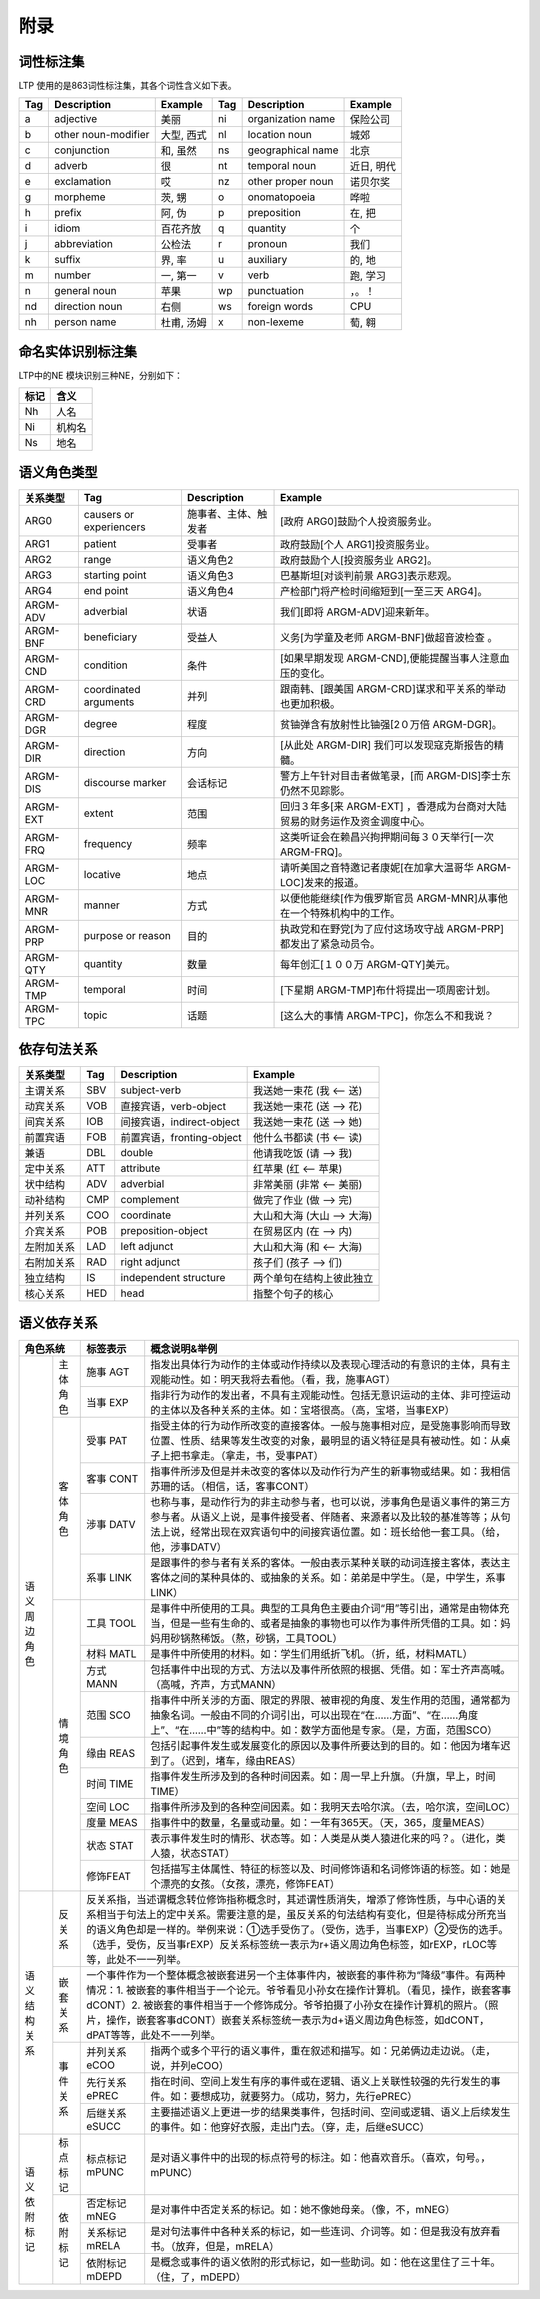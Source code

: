 附录
=====

词性标注集
-----------

LTP 使用的是863词性标注集，其各个词性含义如下表。

+-----+---------------------+------------+-----+-------------------+------------+
| Tag |     Description     |  Example   | Tag |    Description    |  Example   |
+=====+=====================+============+=====+===================+============+
| a   | adjective           | 美丽       | ni  | organization name | 保险公司   |
+-----+---------------------+------------+-----+-------------------+------------+
| b   | other noun-modifier | 大型, 西式 | nl  | location noun     | 城郊       |
+-----+---------------------+------------+-----+-------------------+------------+
| c   | conjunction         | 和, 虽然   | ns  | geographical name | 北京       |
+-----+---------------------+------------+-----+-------------------+------------+
| d   | adverb              | 很         | nt  | temporal noun     | 近日, 明代 |
+-----+---------------------+------------+-----+-------------------+------------+
| e   | exclamation         | 哎         | nz  | other proper noun | 诺贝尔奖   |
+-----+---------------------+------------+-----+-------------------+------------+
| g   | morpheme            | 茨, 甥     | o   | onomatopoeia      | 哗啦       |
+-----+---------------------+------------+-----+-------------------+------------+
| h   | prefix              | 阿, 伪     | p   | preposition       | 在, 把     |
+-----+---------------------+------------+-----+-------------------+------------+
| i   | idiom               | 百花齐放   | q   | quantity          | 个         |
+-----+---------------------+------------+-----+-------------------+------------+
| j   | abbreviation        | 公检法     | r   | pronoun           | 我们       |
+-----+---------------------+------------+-----+-------------------+------------+
| k   | suffix              | 界, 率     | u   | auxiliary         | 的, 地     |
+-----+---------------------+------------+-----+-------------------+------------+
| m   | number              | 一, 第一   | v   | verb              | 跑, 学习   |
+-----+---------------------+------------+-----+-------------------+------------+
| n   | general noun        | 苹果       | wp  | punctuation       | ，。！     |
+-----+---------------------+------------+-----+-------------------+------------+
| nd  | direction noun      | 右侧       | ws  | foreign words     | CPU        |
+-----+---------------------+------------+-----+-------------------+------------+
| nh  | person name         | 杜甫, 汤姆 | x   | non-lexeme        | 萄, 翱     |
+-----+---------------------+------------+-----+-------------------+------------+

命名实体识别标注集
-------------------

LTP中的NE 模块识别三种NE，分别如下：

+------+--------+
| 标记 |  含义  |
+======+========+
| Nh   | 人名   |
+------+--------+
| Ni   | 机构名 |
+------+--------+
| Ns   | 地名   |
+------+--------+

语义角色类型
------------

+----------+-------------------------+----------------------+----------------------------------------------------------------------------+
| 关系类型 |           Tag           |     Description      |                                  Example                                   |
+==========+=========================+======================+============================================================================+
| ARG0     | causers or experiencers | 施事者、主体、触发者 | [政府 ARG0]鼓励个人投资服务业。                                            |
+----------+-------------------------+----------------------+----------------------------------------------------------------------------+
| ARG1     | patient                 | 受事者               | 政府鼓励[个人 ARG1]投资服务业。                                            |
+----------+-------------------------+----------------------+----------------------------------------------------------------------------+
| ARG2     | range                   | 语义角色2            | 政府鼓励个人[投资服务业 ARG2]。                                            |
+----------+-------------------------+----------------------+----------------------------------------------------------------------------+
| ARG3     | starting point          | 语义角色3            | 巴基斯坦[对谈判前景 ARG3]表示悲观。                                        |
+----------+-------------------------+----------------------+----------------------------------------------------------------------------+
| ARG4     | end point               | 语义角色4            | 产检部门将产检时间缩短到[一至三天 ARG4]。                                  |
+----------+-------------------------+----------------------+----------------------------------------------------------------------------+
| ARGM-ADV | adverbial               | 状语                 | 我们[即将 ARGM-ADV]迎来新年。                                              |
+----------+-------------------------+----------------------+----------------------------------------------------------------------------+
| ARGM-BNF | beneficiary             | 受益人               | 义务[为学童及老师 ARGM-BNF]做超音波检查 。                                 |
+----------+-------------------------+----------------------+----------------------------------------------------------------------------+
| ARGM-CND | condition               | 条件                 | [如果早期发现 ARGM-CND],便能提醒当事人注意血压的变化。                     |
+----------+-------------------------+----------------------+----------------------------------------------------------------------------+
| ARGM-CRD | coordinated arguments   | 并列                 | 跟南韩、[跟美国 ARGM-CRD]谋求和平关系的举动也更加积极。                    |
+----------+-------------------------+----------------------+----------------------------------------------------------------------------+
| ARGM-DGR | degree                  | 程度                 | 贫铀弹含有放射性比铀强[2０万倍 ARGM-DGR]。                                 |
+----------+-------------------------+----------------------+----------------------------------------------------------------------------+
| ARGM-DIR | direction               | 方向                 | [从此处 ARGM-DIR] 我们可以发现寇克斯报告的精髓。                           |
+----------+-------------------------+----------------------+----------------------------------------------------------------------------+
| ARGM-DIS | discourse marker        | 会话标记             | 警方上午针对目击者做笔录，[而 ARGM-DIS]李士东仍然不见踪影。                |
+----------+-------------------------+----------------------+----------------------------------------------------------------------------+
| ARGM-EXT | extent                  | 范围                 | 回归３年多[来 ARGM-EXT] ，香港成为台商对大陆贸易的财务运作及资金调度中心。 |
+----------+-------------------------+----------------------+----------------------------------------------------------------------------+
| ARGM-FRQ | frequency               | 频率                 | 这类听证会在赖昌兴拘押期间每３０天举行[一次 ARGM-FRQ]。                    |
+----------+-------------------------+----------------------+----------------------------------------------------------------------------+
| ARGM-LOC | locative                | 地点                 | 请听美国之音特邀记者康妮[在加拿大温哥华 ARGM-LOC]发来的报道。              |
+----------+-------------------------+----------------------+----------------------------------------------------------------------------+
| ARGM-MNR | manner                  | 方式                 | 以便他能继续[作为俄罗斯官员 ARGM-MNR]从事他在一个特殊机构中的工作。        |
+----------+-------------------------+----------------------+----------------------------------------------------------------------------+
| ARGM-PRP | purpose or reason       | 目的                 | 执政党和在野党[为了应付这场攻守战 ARGM-PRP]都发出了紧急动员令。            |
+----------+-------------------------+----------------------+----------------------------------------------------------------------------+
| ARGM-QTY | quantity                | 数量                 | 每年创汇[１００万 ARGM-QTY]美元。                                          |
+----------+-------------------------+----------------------+----------------------------------------------------------------------------+
| ARGM-TMP | temporal                | 时间                 | [下星期 ARGM-TMP]布什将提出一项周密计划。                                  |
+----------+-------------------------+----------------------+----------------------------------------------------------------------------+
| ARGM-TPC | topic                   | 话题                 | [这么大的事情 ARGM-TPC]，你怎么不和我说？                                  |
+----------+-------------------------+----------------------+----------------------------------------------------------------------------+


依存句法关系
-------------

+------------+-----+---------------------------+----------------------------+
|  关系类型  | Tag |        Description        |          Example           |
+============+=====+===========================+============================+
| 主谓关系   | SBV | subject-verb              | 我送她一束花 (我 <-- 送)   |
+------------+-----+---------------------------+----------------------------+
| 动宾关系   | VOB | 直接宾语，verb-object     | 我送她一束花 (送 --> 花)   |
+------------+-----+---------------------------+----------------------------+
| 间宾关系   | IOB | 间接宾语，indirect-object | 我送她一束花 (送 --> 她)   |
+------------+-----+---------------------------+----------------------------+
| 前置宾语   | FOB | 前置宾语，fronting-object | 他什么书都读 (书 <-- 读)   |
+------------+-----+---------------------------+----------------------------+
| 兼语       | DBL | double                    | 他请我吃饭 (请 --> 我)     |
+------------+-----+---------------------------+----------------------------+
| 定中关系   | ATT | attribute                 | 红苹果 (红 <-- 苹果)       |
+------------+-----+---------------------------+----------------------------+
| 状中结构   | ADV | adverbial                 | 非常美丽 (非常 <-- 美丽)   |
+------------+-----+---------------------------+----------------------------+
| 动补结构   | CMP | complement                | 做完了作业 (做 --> 完)     |
+------------+-----+---------------------------+----------------------------+
| 并列关系   | COO | coordinate                | 大山和大海 (大山 --> 大海) |
+------------+-----+---------------------------+----------------------------+
| 介宾关系   | POB | preposition-object        | 在贸易区内 (在 --> 内)     |
+------------+-----+---------------------------+----------------------------+
| 左附加关系 | LAD | left adjunct              | 大山和大海 (和 <-- 大海)   |
+------------+-----+---------------------------+----------------------------+
| 右附加关系 | RAD | right adjunct             | 孩子们 (孩子 --> 们)       |
+------------+-----+---------------------------+----------------------------+
| 独立结构   | IS  | independent structure     | 两个单句在结构上彼此独立   |
+------------+-----+---------------------------+----------------------------+
| 核心关系   | HED | head                      | 指整个句子的核心           |
+------------+-----+---------------------------+----------------------------+

语义依存关系
-----------

+-------------+----------------------------------------------------------------------+----------------------------------------------------------------------------------------------------------------------------------------------------------------------------------------------------------------------------------------------------------------------------------------------+
| 角色系统    | 标签表示                                                             | 概念说明&举例                                                                                                                                                                                                                                                                                |
+====+========+======================================================================+==============================================================================================================================================================================================================================================================================================+
| 语 | 主体   | 施事                                                                 | 指发出具体行为动作的主体或动作持续以及表现心理活动的有意识的主体，具有主观能动性。如：明天我将去看他。（看，我，施事AGT）                                                                                                                                                                    |
| 义 | 角色   | AGT                                                                  |                                                                                                                                                                                                                                                                                              |
| 周 |        +----------------------------------------------------------------------+----------------------------------------------------------------------------------------------------------------------------------------------------------------------------------------------------------------------------------------------------------------------------------------------+
| 边 |        | 当事                                                                 | 指非行为动作的发出者，不具有主观能动性。包括无意识运动的主体、非可控运动的主体以及各种关系的主体。如：宝塔很高。（高，宝塔，当事EXP）                                                                                                                                                        |
| 角 |        | EXP                                                                  |                                                                                                                                                                                                                                                                                              |
| 色 +--------+----------------------------------------------------------------------+----------------------------------------------------------------------------------------------------------------------------------------------------------------------------------------------------------------------------------------------------------------------------------------------+
|    | 客体   | 受事                                                                 | 指受主体的行为动作所改变的直接客体。一般与施事相对应，是受施事影响而导致位置、性质、结果等发生改变的对象，最明显的语义特征是具有被动性。如：从桌子上把书拿走。（拿走，书，受事PAT）                                                                                                          |
|    | 角色   | PAT                                                                  |                                                                                                                                                                                                                                                                                              |
|    |        +----------------------------------------------------------------------+----------------------------------------------------------------------------------------------------------------------------------------------------------------------------------------------------------------------------------------------------------------------------------------------+
|    |        | 客事                                                                 | 指事件所涉及但是并未改变的客体以及动作行为产生的新事物或结果。如：我相信苏珊的话。（相信，话，客事CONT）                                                                                                                                                                                     |
|    |        | CONT                                                                 |                                                                                                                                                                                                                                                                                              |
|    |        +----------------------------------------------------------------------+----------------------------------------------------------------------------------------------------------------------------------------------------------------------------------------------------------------------------------------------------------------------------------------------+
|    |        | 涉事                                                                 | 也称与事，是动作行为的非主动参与者，也可以说，涉事角色是语义事件的第三方参与者。从语义上说，是事件接受者、伴随者、来源者以及比较的基准等等；从句法上说，经常出现在双宾语句中的间接宾语位置。如：班长给他一套工具。（给，他，涉事DATV）                                                       |
|    |        | DATV                                                                 |                                                                                                                                                                                                                                                                                              |
|    |        +----------------------------------------------------------------------+----------------------------------------------------------------------------------------------------------------------------------------------------------------------------------------------------------------------------------------------------------------------------------------------+
|    |        | 系事                                                                 | 是跟事件的参与者有关系的客体。一般由表示某种关联的动词连接主客体，表达主客体之间的某种具体的、或抽象的关系。如：弟弟是中学生。（是，中学生，系事LINK）                                                                                                                                       |
|    |        | LINK                                                                 |                                                                                                                                                                                                                                                                                              |
|    +--------+----------------------------------------------------------------------+----------------------------------------------------------------------------------------------------------------------------------------------------------------------------------------------------------------------------------------------------------------------------------------------+
|    | 情境   | 工具                                                                 | 是事件中所使用的工具。典型的工具角色主要由介词“用”等引出，通常是由物体充当，但是一些有生命的、或者是抽象的事物也可以作为事件所凭借的工具。如：妈妈用砂锅熬稀饭。（熬，砂锅，工具TOOL）                                                                                                       |
|    | 角色   | TOOL                                                                 |                                                                                                                                                                                                                                                                                              |
|    |        +----------------------------------------------------------------------+----------------------------------------------------------------------------------------------------------------------------------------------------------------------------------------------------------------------------------------------------------------------------------------------+
|    |        | 材料                                                                 | 是事件中所使用的材料。如：学生们用纸折飞机。（折，纸，材料MATL）                                                                                                                                                                                                                             |
|    |        | MATL                                                                 |                                                                                                                                                                                                                                                                                              |
|    |        +----------------------------------------------------------------------+----------------------------------------------------------------------------------------------------------------------------------------------------------------------------------------------------------------------------------------------------------------------------------------------+
|    |        | 方式                                                                 | 包括事件中出现的方式、方法以及事件所依照的根据、凭借。如：军士齐声高喊。（高喊，齐声，方式MANN）                                                                                                                                                                                             |
|    |        | MANN                                                                 |                                                                                                                                                                                                                                                                                              |
|    |        +----------------------------------------------------------------------+----------------------------------------------------------------------------------------------------------------------------------------------------------------------------------------------------------------------------------------------------------------------------------------------+
|    |        | 范围                                                                 | 指事件中所关涉的方面、限定的界限、被审视的角度、发生作用的范围，通常都为抽象名词。一般由不同的介词引出，可以出现在“在……方面”、“在……角度上”、“在……中”等的结构中。如：数学方面他是专家。（是，方面，范围SCO）                                                                                  |
|    |        | SCO                                                                  |                                                                                                                                                                                                                                                                                              |
|    |        +----------------------------------------------------------------------+----------------------------------------------------------------------------------------------------------------------------------------------------------------------------------------------------------------------------------------------------------------------------------------------+
|    |        | 缘由                                                                 | 包括引起事件发生或发展变化的原因以及事件所要达到的目的。如：他因为堵车迟到了。（迟到，堵车，缘由REAS）                                                                                                                                                                                       |
|    |        | REAS                                                                 |                                                                                                                                                                                                                                                                                              |
|    |        +----------------------------------------------------------------------+----------------------------------------------------------------------------------------------------------------------------------------------------------------------------------------------------------------------------------------------------------------------------------------------+
|    |        | 时间                                                                 | 指事件发生所涉及到的各种时间因素。如：周一早上升旗。（升旗，早上，时间TIME）                                                                                                                                                                                                                 |
|    |        | TIME                                                                 |                                                                                                                                                                                                                                                                                              |
|    |        +----------------------------------------------------------------------+----------------------------------------------------------------------------------------------------------------------------------------------------------------------------------------------------------------------------------------------------------------------------------------------+
|    |        | 空间                                                                 | 指事件所涉及到的各种空间因素。如：我明天去哈尔滨。（去，哈尔滨，空间LOC）                                                                                                                                                                                                                    |
|    |        | LOC                                                                  |                                                                                                                                                                                                                                                                                              |
|    |        +----------------------------------------------------------------------+----------------------------------------------------------------------------------------------------------------------------------------------------------------------------------------------------------------------------------------------------------------------------------------------+
|    |        | 度量                                                                 | 指事件中的数量，名量或动量。如：一年有365天。（天，365，度量MEAS）                                                                                                                                                                                                                           |
|    |        | MEAS                                                                 |                                                                                                                                                                                                                                                                                              |
|    |        +----------------------------------------------------------------------+----------------------------------------------------------------------------------------------------------------------------------------------------------------------------------------------------------------------------------------------------------------------------------------------+
|    |        | 状态                                                                 | 表示事件发生时的情形、状态等。如：人类是从类人猿进化来的吗？。（进化，类人猿，状态STAT）                                                                                                                                                                                                     |
|    |        | STAT                                                                 |                                                                                                                                                                                                                                                                                              |
|    |        +----------------------------------------------------------------------+----------------------------------------------------------------------------------------------------------------------------------------------------------------------------------------------------------------------------------------------------------------------------------------------+
|    |        | 修饰FEAT                                                             | 包括描写主体属性、特征的标签以及、时间修饰语和名词修饰语的标签。如：她是个漂亮的女孩。（女孩，漂亮，修饰FEAT）                                                                                                                                                                               |
+----+--------+----------------------------------------------------------------------+----------------------------------------------------------------------------------------------------------------------------------------------------------------------------------------------------------------------------------------------------------------------------------------------+
| 语 | 反关系 | 反关系指，当述谓概念转位修饰指称概念时，其述谓性质消失，增添了修饰性质，与中心语的关系相当于句法上的定中关系。需要注意的是，虽反关系的句法结构有变化，但是待标成分所充当的语义角色却是一样的。举例来说：①选手受伤了。（受伤，选手，当事EXP）②受伤的选手。（选手，受伤，反当事rEXP）反关系标签统一表示为r+语义周边角色标签，如rEXP，rLOC等等，此处不一一列举。       |
| 义 +--------+---------------------------------------------------------------------------------------------------------------------------------------------------------------------------------------------------------------------------------------------------------------------------------------------------------------------------------------------------------------------+
| 结 | 嵌套   | 一个事件作为一个整体概念被嵌套进另一个主体事件内，被嵌套的事件称为“降级”事件。有两种情况：1. 被嵌套的事件相当于一个论元。爷爷看见小孙女在操作计算机。（看见，操作，嵌套客事dCONT）2. 被嵌套的事件相当于一个修饰成分。爷爷拍摄了小孙女在操作计算机的照片。（照片，操作，嵌套客事dCONT）嵌套关系标签统一表示为d+语义周边角色标签，如dCONT，dPAT等等，此处不一一列举。 |
| 构 | 关系   |                                                                                                                                                                                                                                                                                                                                                                     |
| 关 +--------+----------------------------------------------------------------------+----------------------------------------------------------------------------------------------------------------------------------------------------------------------------------------------------------------------------------------------------------------------------------------------+
| 系 | 事件   | 并列关系eCOO                                                         | 指两个或多个平行的语义事件，重在叙述和描写。如：兄弟俩边走边说。（走，说，并列eCOO）                                                                                                                                                                                                         |
|    | 关系   +----------------------------------------------------------------------+----------------------------------------------------------------------------------------------------------------------------------------------------------------------------------------------------------------------------------------------------------------------------------------------+
|    |        | 先行关系ePREC                                                        | 指在时间、空间上发生有序的事件或在逻辑、语义上关联性较强的先行发生的事件。如：要想成功，就要努力。（成功，努力，先行ePREC）                                                                                                                                                                  |
|    |        +----------------------------------------------------------------------+----------------------------------------------------------------------------------------------------------------------------------------------------------------------------------------------------------------------------------------------------------------------------------------------+
|    |        | 后继关系eSUCC                                                        | 主要描述语义上更进一步的结果类事件，包括时间、空间或逻辑、语义上后续发生的事件。如：他穿好衣服，走出门去。（穿，走，后继eSUCC）                                                                                                                                                              |
+----+--------+----------------------------------------------------------------------+----------------------------------------------------------------------------------------------------------------------------------------------------------------------------------------------------------------------------------------------------------------------------------------------+
| 语 | 标点   | 标点标记mPUNC                                                        | 是对语义事件中的出现的标点符号的标注。如：他喜欢音乐。（喜欢，句号。，mPUNC）                                                                                                                                                                                                                |
| 义 | 标记   |                                                                      |                                                                                                                                                                                                                                                                                              |
| 依 +--------+----------------------------------------------------------------------+----------------------------------------------------------------------------------------------------------------------------------------------------------------------------------------------------------------------------------------------------------------------------------------------+
| 附 | 依附   | 否定标记mNEG                                                         | 是对事件中否定关系的标记。如：她不像她母亲。（像，不，mNEG）                                                                                                                                                                                                                                 |
| 标 | 标记   +----------------------------------------------------------------------+----------------------------------------------------------------------------------------------------------------------------------------------------------------------------------------------------------------------------------------------------------------------------------------------+
| 记 |        | 关系标记mRELA                                                        | 是对句法事件中各种关系的标记，如一些连词、介词等。如：但是我没有放弃看书。（放弃，但是，mRELA）                                                                                                                                                                                              |
|    |        +----------------------------------------------------------------------+----------------------------------------------------------------------------------------------------------------------------------------------------------------------------------------------------------------------------------------------------------------------------------------------+
|    |        | 依附标记mDEPD                                                        | 是概念或事件的语义依附的形式标记，如一些助词。如：他在这里住了三十年。（住，了，mDEPD）                                                                                                                                                                                                      |
+----+--------+----------------------------------------------------------------------+----------------------------------------------------------------------------------------------------------------------------------------------------------------------------------------------------------------------------------------------------------------------------------------------+